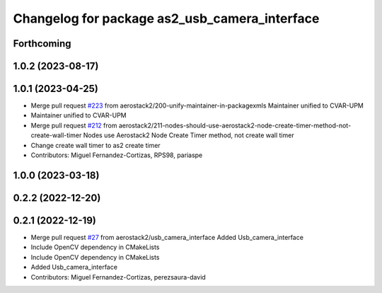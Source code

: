 ^^^^^^^^^^^^^^^^^^^^^^^^^^^^^^^^^^^^^^^^^^^^^^
Changelog for package as2_usb_camera_interface
^^^^^^^^^^^^^^^^^^^^^^^^^^^^^^^^^^^^^^^^^^^^^^

Forthcoming
-----------

1.0.2 (2023-08-17)
------------------

1.0.1 (2023-04-25)
------------------
* Merge pull request `#223 <https://github.com/aerostack2/aerostack2/issues/223>`_ from aerostack2/200-unify-maintainer-in-packagexmls
  Maintainer unified to CVAR-UPM
* Maintainer unified to CVAR-UPM
* Merge pull request `#212 <https://github.com/aerostack2/aerostack2/issues/212>`_ from aerostack2/211-nodes-should-use-aerostack2-node-create-timer-method-not-create-wall-timer
  Nodes use Aerostack2 Node Create Timer method, not create wall timer
* Change create wall timer to as2 create timer
* Contributors: Miguel Fernandez-Cortizas, RPS98, pariaspe

1.0.0 (2023-03-18)
------------------

0.2.2 (2022-12-20)
------------------

0.2.1 (2022-12-19)
------------------
* Merge pull request `#27 <https://github.com/aerostack2/aerostack2/issues/27>`_ from aerostack2/usb_camera_interface
  Added Usb_camera_interface
* Include OpenCV dependency in CMakeLists
* Include OpenCV dependency in CMakeLists
* Added Usb_camera_interface
* Contributors: Miguel Fernandez-Cortizas, perezsaura-david
